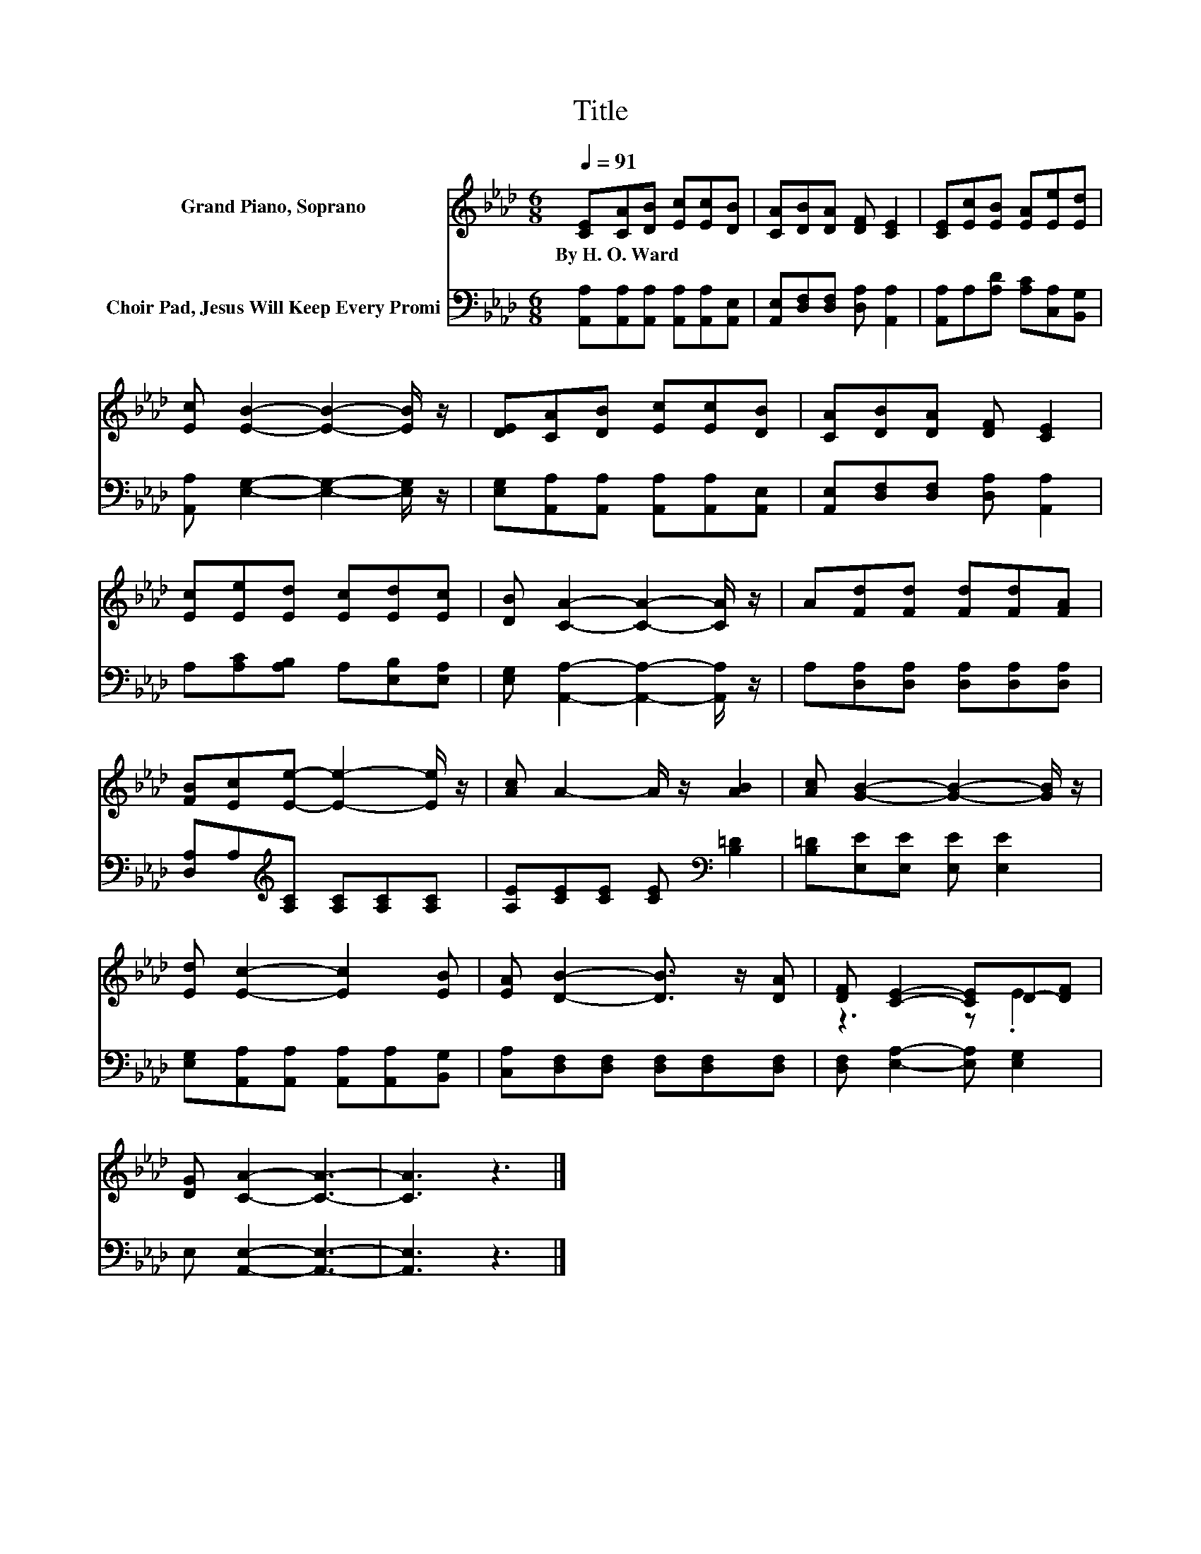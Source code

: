 X:1
T:Title
%%score ( 1 2 ) 3
L:1/8
Q:1/4=91
M:6/8
K:Ab
V:1 treble nm="Grand Piano, Soprano"
V:2 treble 
V:3 bass nm="Choir Pad, Jesus Will Keep Every Promi"
V:1
 [CE][CA][DB] [Ec][Ec][DB] | [CA][DB][DA] [DF] [CE]2 | [CE][Ec][EB] [EA][Ee][Ed] | %3
w: By~H.~O.~Ward * * * * *|||
 [Ec] [EB]2- [EB]2- [EB]/ z/ | [DE][CA][DB] [Ec][Ec][DB] | [CA][DB][DA] [DF] [CE]2 | %6
w: |||
 [Ec][Ee][Ed] [Ec][Ed][Ec] | [DB] [CA]2- [CA]2- [CA]/ z/ | A[Fd][Fd] [Fd][Fd][FA] | %9
w: |||
 [FB][Ec][Ee]- [Ee]2- [Ee]/ z/ | [Ac] A2- A/ z/ [AB]2 | [Ac] [GB]2- [GB]2- [GB]/ z/ | %12
w: |||
 [Ed] [Ec]2- [Ec]2 [EB] | [EA] [DB]2- [DB]3/2 z/ [DA] | [DF] [CE]2- [CE]D-[DF] | %15
w: |||
 [DG] [CA]2- [CA]3- | [CA]3 z3 |] %17
w: ||
V:2
 x6 | x6 | x6 | x6 | x6 | x6 | x6 | x6 | x6 | x6 | x6 | x6 | x6 | x6 | z3 z .E2 | x6 | x6 |] %17
V:3
 [A,,A,][A,,A,][A,,A,] [A,,A,][A,,A,][A,,E,] | [A,,E,][D,F,][D,F,] [D,A,] [A,,A,]2 | %2
 [A,,A,]A,[A,D] [A,C][C,A,][B,,G,] | [A,,A,] [E,G,]2- [E,G,]2- [E,G,]/ z/ | %4
 [E,G,][A,,A,][A,,A,] [A,,A,][A,,A,][A,,E,] | [A,,E,][D,F,][D,F,] [D,A,] [A,,A,]2 | %6
 A,[A,C][A,B,] A,[E,B,][E,A,] | [E,G,] [A,,A,]2- [A,,A,]2- [A,,A,]/ z/ | %8
 A,[D,A,][D,A,] [D,A,][D,A,][D,A,] | [D,A,]A,[K:treble][A,C] [A,C][A,C][A,C] | %10
 [A,E][CE][CE] [CE][K:bass] [B,=D]2 | [B,=D][E,E][E,E] [E,E] [E,E]2 | %12
 [E,G,][A,,A,][A,,A,] [A,,A,][A,,A,][B,,G,] | [C,A,][D,F,][D,F,] [D,F,][D,F,][D,F,] | %14
 [D,F,] [E,A,]2- [E,A,] [E,G,]2 | E, [A,,E,]2- [A,,E,]3- | [A,,E,]3 z3 |] %17

